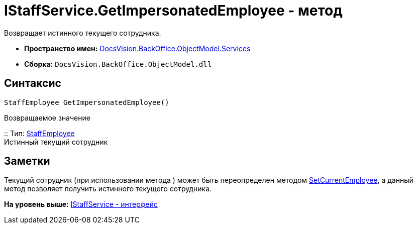 = IStaffService.GetImpersonatedEmployee - метод

Возвращает истинного текущего сотрудника.

* [.keyword]*Пространство имен:* xref:Services_NS.adoc[DocsVision.BackOffice.ObjectModel.Services]
* [.keyword]*Сборка:* [.ph .filepath]`DocsVision.BackOffice.ObjectModel.dll`

== Синтаксис

[source,pre,codeblock,language-csharp]
----
StaffEmployee GetImpersonatedEmployee()
----

Возвращаемое значение

::
  Тип: xref:../StaffEmployee_CL.adoc[StaffEmployee]
  +
  Истинный текущий сотрудник

== Заметки

Текущий сотрудник (при использовании метода ) может быть переопределен методом xref:IStaffService.SetCurrentEmployee_MT.adoc[SetCurrentEmployee], а данный метод позволяет получить истинного текущего сотрудника.

*На уровень выше:* xref:../../../../../api/DocsVision/BackOffice/ObjectModel/Services/IStaffService_IN.adoc[IStaffService - интерфейс]
